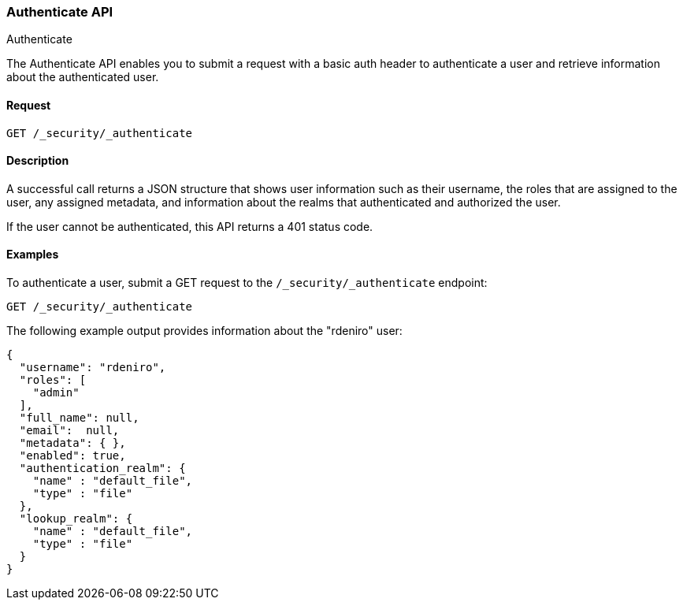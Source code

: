 [role="xpack"]
[[security-api-authenticate]]
=== Authenticate API
++++
<titleabbrev>Authenticate</titleabbrev>
++++

The Authenticate API enables you to submit a request with a basic auth header to
authenticate a user and retrieve information about the authenticated user.


==== Request

`GET /_security/_authenticate`


==== Description

A successful call returns a JSON structure that shows user information such as their username, the roles that are
assigned to the user, any assigned metadata, and information about the realms that authenticated and authorized the user.

If the user cannot be authenticated, this API returns a 401 status code.

==== Examples

To authenticate a user, submit a GET request to the
`/_security/_authenticate` endpoint:

[source,js]
--------------------------------------------------
GET /_security/_authenticate
--------------------------------------------------
// CONSOLE

The following example output provides information about the "rdeniro" user:

[source,js]
--------------------------------------------------
{
  "username": "rdeniro",
  "roles": [ 
    "admin"
  ],
  "full_name": null,
  "email":  null,
  "metadata": { },
  "enabled": true,
  "authentication_realm": {
    "name" : "default_file",
    "type" : "file"
  },
  "lookup_realm": {
    "name" : "default_file",
    "type" : "file"
  }
}
--------------------------------------------------
// TESTRESPONSE[s/"rdeniro"/"$body.username"/]
// TESTRESPONSE[s/"admin"/"superuser"/]